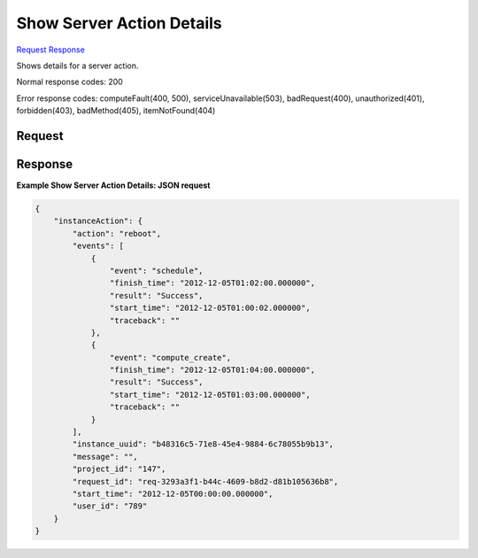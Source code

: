 
Show Server Action Details
==========================

`Request <GET_show_server_action_details_v2.1_tenant_id_servers_server_id_os-instance-actions_request_id_.rst#request>`__
`Response <GET_show_server_action_details_v2.1_tenant_id_servers_server_id_os-instance-actions_request_id_.rst#response>`__

.. rest_method:: GET /v2.1/{tenant_id}/servers/{server_id}/os-instance-actions/{request_id}

Shows details for a server action.



Normal response codes: 200

Error response codes: computeFault(400, 500), serviceUnavailable(503), badRequest(400),
unauthorized(401), forbidden(403), badMethod(405), itemNotFound(404)

Request
^^^^^^^

.. rest_parameters:: parameters.yaml

	- tenant_id: tenant_id
	- server_id: server_id
	- request_id: request_id







Response
^^^^^^^^





**Example Show Server Action Details: JSON request**


.. code::

    {
        "instanceAction": {
            "action": "reboot",
            "events": [
                {
                    "event": "schedule",
                    "finish_time": "2012-12-05T01:02:00.000000",
                    "result": "Success",
                    "start_time": "2012-12-05T01:00:02.000000",
                    "traceback": ""
                },
                {
                    "event": "compute_create",
                    "finish_time": "2012-12-05T01:04:00.000000",
                    "result": "Success",
                    "start_time": "2012-12-05T01:03:00.000000",
                    "traceback": ""
                }
            ],
            "instance_uuid": "b48316c5-71e8-45e4-9884-6c78055b9b13",
            "message": "",
            "project_id": "147",
            "request_id": "req-3293a3f1-b44c-4609-b8d2-d81b105636b8",
            "start_time": "2012-12-05T00:00:00.000000",
            "user_id": "789"
        }
    }
    

